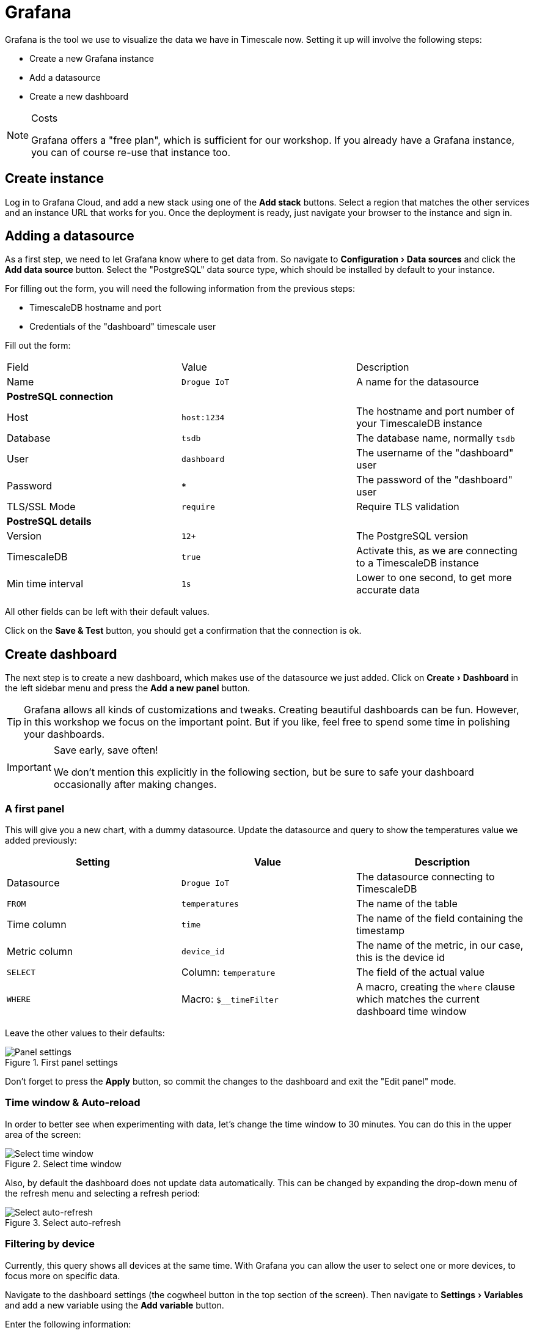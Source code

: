 :experimental: true

= Grafana

Grafana is the tool we use to visualize the data we have in Timescale now. Setting it up will involve the following
steps:

* Create a new Grafana instance
* Add a datasource
* Create a new dashboard

[NOTE]
.Costs
====
Grafana offers a "free plan", which is sufficient for our workshop. If you already have a Grafana instance, you can
of course re-use that instance too.
====

== Create instance

Log in to Grafana Cloud, and add a new stack using one of the btn:[Add stack] buttons. Select a region that matches
the other services and an instance URL that works for you. Once the deployment is ready, just navigate your browser
to the instance and sign in.

== Adding a datasource

As a first step, we need to let Grafana know where to get data from. So navigate to menu:Configuration[Data sources]
and click the btn:[Add data source] button. Select the "PostgreSQL" data source type, which should be installed by
default to your instance.

For filling out the form, you will need the following information from the previous steps:

* TimescaleDB hostname and port
* Credentials of the "dashboard" timescale user

Fill out the form:


|===
|Field |Value |Description
| Name | `Drogue IoT` | A name for the datasource

3+| **PostreSQL connection**
| Host | `host:1234` | The hostname and port number of your TimescaleDB instance
| Database | `tsdb` | The database name, normally `tsdb`
| User | `dashboard` | The username of the "dashboard" user
| Password | `***` | The password of the "dashboard" user
| TLS/SSL Mode | `require` | Require TLS validation

3+| **PostreSQL details**
| Version | `12+` | The PostgreSQL version
| TimescaleDB | `true` | Activate this, as we are connecting to a TimescaleDB instance
| Min time interval | `1s` | Lower to one second, to get more accurate data

|===

All other fields can be left with their default values.

Click on the btn:[Save & Test] button, you should get a confirmation that the connection is ok.

== Create dashboard

The next step is to create a new dashboard, which makes use of the datasource we just added. Click on
menu:Create[Dashboard] in the left sidebar menu and press the btn:[Add a new panel] button.

TIP: Grafana allows all kinds of customizations and tweaks. Creating beautiful dashboards can be fun. However, in this
workshop we focus on the important point. But if you like, feel free to spend some time in polishing your dashboards.

[IMPORTANT]
.Save early, save often!
====
We don't mention this explicitly in the following section, but be sure to safe your dashboard occasionally after making
changes.
====

=== A first panel

This will give you a new chart, with a dummy datasource. Update the datasource and query to show the temperatures
value we added previously:

|===
|Setting |Value |Description

| Datasource | `Drogue IoT` | The datasource connecting to TimescaleDB
| `FROM` | `temperatures` | The name of the table
| Time column | `time` | The name of the field containing the timestamp
| Metric column | `device_id` | The name of the metric, in our case, this is the device id
| `SELECT` | Column: `temperature` | The field of the actual value
| `WHERE` | Macro: `$__timeFilter` | A macro, creating the `where` clause which matches the current dashboard time window

|===

Leave the other values to their defaults:

.First panel settings
image::grafana-create-panel.png[Panel settings]

Don't forget to press the btn:[Apply] button, so commit the changes to the dashboard and exit the "Edit panel" mode.

=== Time window & Auto-reload

In order to better see when experimenting with data, let's change the time window to 30 minutes. You can do this in
the upper area of the screen:

.Select time window
image::grafana-create-settings-1.png[Select time window]

Also, by default the dashboard does not update data automatically. This can be changed by expanding the drop-down menu
of the refresh menu and selecting a refresh period:

.Select auto-refresh
image::grafana-create-settings-2.png[Select auto-refresh]

=== Filtering by device

Currently, this query shows all devices at the same time. With Grafana you can allow the user to select one or more
devices, to focus more on specific data.

Navigate to the dashboard settings (the cogwheel button in the top section of the screen). Then navigate to
menu:Settings[Variables] and add a new variable using the btn:[Add variable] button.

Enter the following information:

|===
|Setting |Value |Description

3+| **General**
| Name | `device_id` | The name of the variable
| Type | `Query` | Values are acquired by executing a query
| Label | `Device` | Shows "Device" instead of "device_id" in the UI

3+| **Query options**
| Data source | `Drogue IoT` | The datasource used for the query
| Refresh | On time range change | Refreshes whenever the dashboard is reloaded, so we also get newlyl added devices.
| Query | `select distinct device_id from temperatures` | SQL query to get all device IDs

3+| **Selection options**
| Multi-value | `true` | Allow selecting one or more devices
| Include All option | `true` | Allow selecting "all" devices

|===

Leave the other fields with their defaults and commit the change using the btn:[Update] button.

We will need to adapt the query, to add the variable as a filter in the where clause. Click on the title of the panel
and select the menu:Panel[Edit] menu entry. This will bring you back to the query settings.

Find the row that starts with the `WHERE` clause, and add a new element by pressing the btn:[+] button, choose to
add an "Expression". The first part of the expression is the field, choose `device_id` by clicking on the section of
the element. The second part is the value to test for.

Now the value part is a bit trickier. It could be a single device ID, it could be multiple device IDs, or none at all.
No worries, SQL has you covered, and you can use the following expression: `ANY(ARRAY[$device_id]::varchar[])`, which
performs a check if the value of the field (`device_id`) is in the provided array. Which also is true if the array is
empty.

Apply the changes again. Then you can use the drop-down labeled `Device`, in the top of the dashboard:

.Drop-down menu for the `device_id` variable
image::grafana-add-filter.png[Drop-down menu for the `device_id` variable]

[TIP]
.Add more devices
====
Of course, as the screenshot might already have hinted, this is more fun when adding additional devices.

Take a look at the previous sections. Adding more devices should only be a few clicks in the Drogue IoT console now.
Also be sure to push some data using the HTTP or MQTT commands.
====

== What's next?

Congratulations. We have our basic setup complete. We have set up all the different components, using managed services
in the process.

Feel free to play around with this. We have a few ideas what you could try out in the summary of the workshop.

However, if you are curious, stick around for the next section, where we dig a bit deeper into the features of
TimescaleDB. Showing you what benefits you can get over a standard PostgreSQL database.
